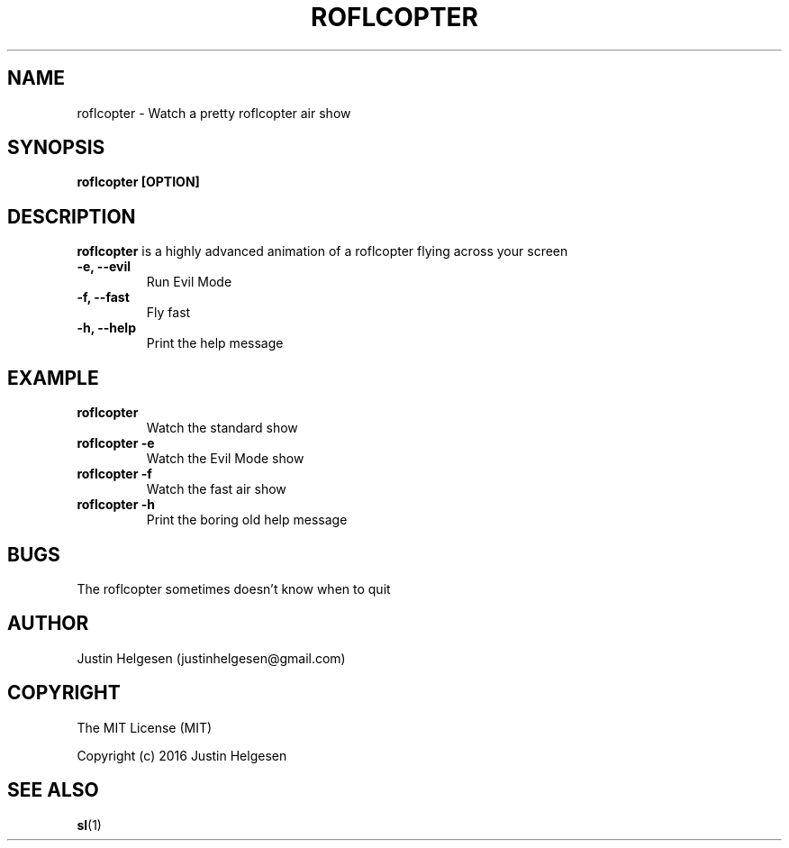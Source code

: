 .\" roflcopter.1
.\"
.\" Lets watch a sweet roflcopter fly.
.\"
.\" Author:  Justin Helgesen
.\"          justinhelgesen@gmail.com
.\" Created: 9/4/2016
.\"
.\" The MIT License (MIT)
.\" Copyright (c) 2016 Justin Helgesen
.TH ROFLCOPTER 1 "September 5th, 2016" Linux "User Manuals"
.SH NAME
roflcopter \- Watch a pretty roflcopter air show
.SH SYNOPSIS
.B roflcopter [OPTION]
.SH DESCRIPTION
.B roflcopter
is a highly advanced animation of a roflcopter flying across your screen
.PP
.TP
.B \-e, --evil
Run Evil Mode
.TP
.B \-f, --fast
Fly fast
.TP
.B \-h, --help
Print the help message
.SH EXAMPLE
.TP
.B roflcopter
Watch the standard show
.TP
.B roflcopter -e
Watch the Evil Mode show
.TP
.B roflcopter -f
Watch the fast air show
.TP
.B roflcopter -h
Print the boring old help message
.SH BUGS
The roflcopter sometimes doesn't know when to quit
.SH AUTHOR
Justin Helgesen (justinhelgesen@gmail.com)
.SH COPYRIGHT
The MIT License (MIT)
.PP
Copyright (c) 2016 Justin Helgesen
.SH SEE ALSO
.BR sl (1)
